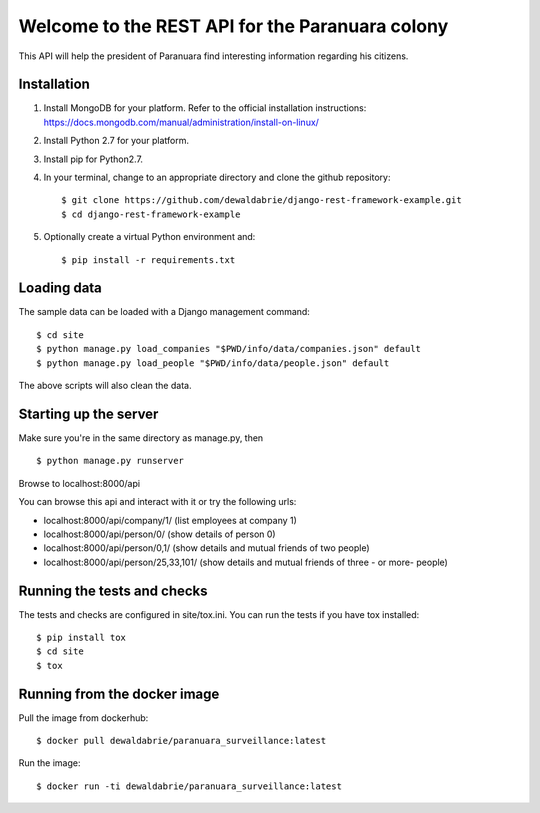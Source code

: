 Welcome to the REST API for the Paranuara colony
------------------------------------------------
This API will help the president of Paranuara find interesting information regarding his citizens.

Installation
````````````
1. Install MongoDB for your platform. Refer to the official installation instructions: https://docs.mongodb.com/manual/administration/install-on-linux/
2. Install Python 2.7 for your platform.
3. Install pip for Python2.7.
4. In your terminal, change to an appropriate directory and clone the github repository::

    $ git clone https://github.com/dewaldabrie/django-rest-framework-example.git
    $ cd django-rest-framework-example

5. Optionally create a virtual Python environment and::

    $ pip install -r requirements.txt


Loading data
````````````
The sample data can be loaded with a Django management command::

    $ cd site
    $ python manage.py load_companies "$PWD/info/data/companies.json" default
    $ python manage.py load_people "$PWD/info/data/people.json" default

The above scripts will also clean the data.

Starting up the server
``````````````````````
Make sure you're in the same directory as manage.py, then ::

    $ python manage.py runserver

Browse to localhost:8000/api

You can browse this api and interact with it or try the following urls:

* localhost:8000/api/company/1/          (list employees at company 1)
* localhost:8000/api/person/0/           (show details of person 0)
* localhost:8000/api/person/0,1/         (show details and mutual friends of two people)
* localhost:8000/api/person/25,33,101/   (show details and mutual friends of three - or more- people)

Running the tests and checks
````````````````````````````
The tests and checks are configured in site/tox.ini. You can run the tests if
you have tox installed::

    $ pip install tox
    $ cd site
    $ tox

Running from the docker image
`````````````````````````````
Pull the image from dockerhub::

    $ docker pull dewaldabrie/paranuara_surveillance:latest

Run the image::

    $ docker run -ti dewaldabrie/paranuara_surveillance:latest